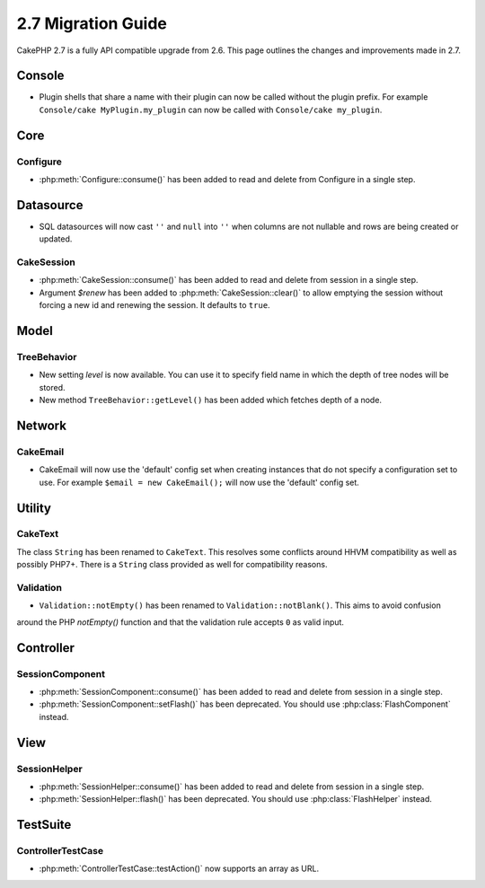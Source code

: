2.7 Migration Guide
###################

CakePHP 2.7 is a fully API compatible upgrade from 2.6.  This page outlines
the changes and improvements made in 2.7.

Console
=======

- Plugin shells that share a name with their plugin can now be called without
  the plugin prefix. For example ``Console/cake MyPlugin.my_plugin`` can now
  be called with ``Console/cake my_plugin``.


Core
====

Configure
---------

- :php:meth:`Configure::consume()` has been added to read and delete from
  Configure in a single step.


Datasource
==========

- SQL datasources will now cast ``''`` and ``null`` into ``''`` when columns are
  not nullable and rows are being created or updated.

CakeSession
-----------
- :php:meth:`CakeSession::consume()` has been added to read and delete from
  session in a single step.
- Argument `$renew` has been added to :php:meth:`CakeSession::clear()` to allow
  emptying the session without forcing a new id and renewing the session. It
  defaults to ``true``.

Model
=====

TreeBehavior
------------
- New setting `level` is now available. You can use it to specify field name in
  which the depth of tree nodes will be stored.
- New method ``TreeBehavior::getLevel()`` has been added which fetches depth of
  a node.


Network
=======

CakeEmail
---------

- CakeEmail will now use the 'default' config set when creating instances that
  do not specify a configuration set to use. For example ``$email = new
  CakeEmail();`` will now use the 'default' config set.

Utility
=======

CakeText
--------
The class ``String`` has been renamed to ``CakeText``. This resolves some
conflicts around HHVM compatibility as well as possibly PHP7+. There is
a ``String`` class provided as well for compatibility reasons.

Validation
----------
- ``Validation::notEmpty()`` has been renamed to ``Validation::notBlank()``. This aims to avoid confusion
around the PHP `notEmpty()` function and that the validation rule accepts ``0`` as valid input.


Controller
==========

SessionComponent
----------------

- :php:meth:`SessionComponent::consume()` has been added to read and delete
  from session in a single step.
- :php:meth:`SessionComponent::setFlash()` has been deprecated. You should use
  :php:class:`FlashComponent` instead.


View
====

SessionHelper
-------------

- :php:meth:`SessionHelper::consume()` has been added to read and delete from
  session in a single step.
- :php:meth:`SessionHelper::flash()` has been deprecated. You should use
  :php:class:`FlashHelper` instead.


TestSuite
=========

ControllerTestCase
------------------

- :php:meth:`ControllerTestCase::testAction()` now supports an array as URL.
